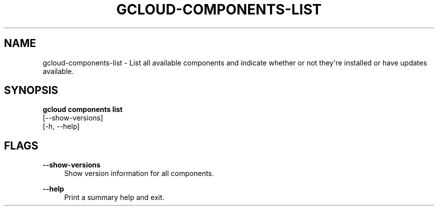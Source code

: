 '\" t
.TH "GCLOUD\-COMPONENTS\-LIST" "1"
.ie \n(.g .ds Aq \(aq
.el       .ds Aq '
.nh
.ad l
.SH "NAME"
gcloud-components-list \- List all available components and indicate whether or not they\*(Aqre installed or have updates available\&.
.SH "SYNOPSIS"
.sp
.nf
\fBgcloud components list\fR
  [\-\-show\-versions]
  [\-h, \-\-help]
.fi
.SH "FLAGS"
.PP
\fB\-\-show\-versions\fR
.RS 4
Show version information for all components\&.
.RE
.PP
\fB\-\-help\fR
.RS 4
Print a summary help and exit\&.
.RE
